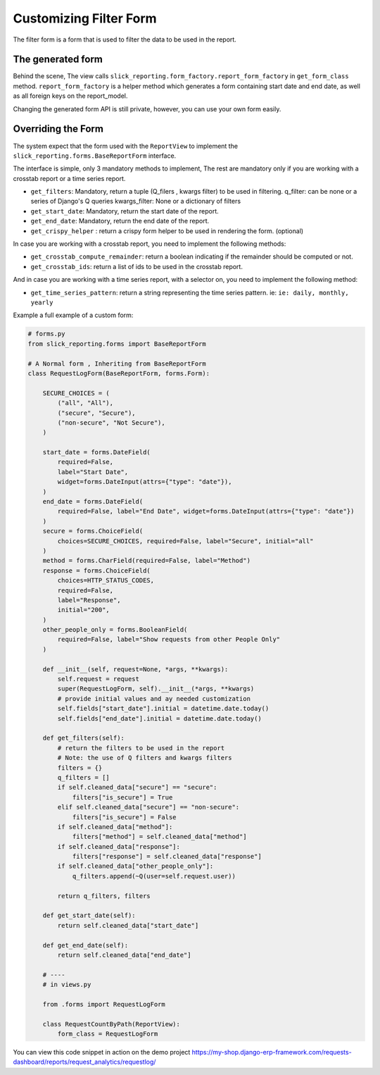 .. _filter_form:

Customizing Filter Form
=======================

The filter form is a form that is used to filter the data to be used in the report.


The generated form
-------------------

Behind the scene, The view calls ``slick_reporting.form_factory.report_form_factory`` in ``get_form_class`` method.
``report_form_factory`` is a helper method which generates a form containing start date and end date, as well as all foreign keys on the report_model.

Changing the generated form API is still private, however, you can use your own form easily.

Overriding the Form
--------------------

The system expect that the form used with the ``ReportView`` to implement the ``slick_reporting.forms.BaseReportForm`` interface.

The interface is simple, only 3 mandatory methods to implement, The rest are mandatory only if you are working with a crosstab report or a time series report.


* ``get_filters``: Mandatory, return a tuple (Q_filers , kwargs filter) to be used in filtering.
  q_filter: can be none or a series of Django's Q queries
  kwargs_filter: None or a dictionary of filters

* ``get_start_date``: Mandatory, return the start date of the report.

* ``get_end_date``: Mandatory, return the end date of the report.

* ``get_crispy_helper`` : return a crispy form helper to be used in rendering the form. (optional)

In case you are working with a crosstab report, you need to implement the following methods:

* ``get_crosstab_compute_remainder``: return a boolean indicating if the remainder should be computed or not.

* ``get_crosstab_ids``: return a list of ids to be used in the crosstab report.


And in case you are working with a time series report, with a selector on, you need to implement the following method:

* ``get_time_series_pattern``: return a string representing the time series pattern. ie: ``ie: daily, monthly, yearly``

Example a full example of a custom form:

.. code-block:: python

    # forms.py
    from slick_reporting.forms import BaseReportForm

    # A Normal form , Inheriting from BaseReportForm
    class RequestLogForm(BaseReportForm, forms.Form):

        SECURE_CHOICES = (
            ("all", "All"),
            ("secure", "Secure"),
            ("non-secure", "Not Secure"),
        )

        start_date = forms.DateField(
            required=False,
            label="Start Date",
            widget=forms.DateInput(attrs={"type": "date"}),
        )
        end_date = forms.DateField(
            required=False, label="End Date", widget=forms.DateInput(attrs={"type": "date"})
        )
        secure = forms.ChoiceField(
            choices=SECURE_CHOICES, required=False, label="Secure", initial="all"
        )
        method = forms.CharField(required=False, label="Method")
        response = forms.ChoiceField(
            choices=HTTP_STATUS_CODES,
            required=False,
            label="Response",
            initial="200",
        )
        other_people_only = forms.BooleanField(
            required=False, label="Show requests from other People Only"
        )

        def __init__(self, request=None, *args, **kwargs):
            self.request = request
            super(RequestLogForm, self).__init__(*args, **kwargs)
            # provide initial values and ay needed customization
            self.fields["start_date"].initial = datetime.date.today()
            self.fields["end_date"].initial = datetime.date.today()

        def get_filters(self):
            # return the filters to be used in the report
            # Note: the use of Q filters and kwargs filters
            filters = {}
            q_filters = []
            if self.cleaned_data["secure"] == "secure":
                filters["is_secure"] = True
            elif self.cleaned_data["secure"] == "non-secure":
                filters["is_secure"] = False
            if self.cleaned_data["method"]:
                filters["method"] = self.cleaned_data["method"]
            if self.cleaned_data["response"]:
                filters["response"] = self.cleaned_data["response"]
            if self.cleaned_data["other_people_only"]:
                q_filters.append(~Q(user=self.request.user))

            return q_filters, filters

        def get_start_date(self):
            return self.cleaned_data["start_date"]

        def get_end_date(self):
            return self.cleaned_data["end_date"]

        # ----
        # in views.py

        from .forms import RequestLogForm

        class RequestCountByPath(ReportView):
            form_class = RequestLogForm

You can view this code snippet in action on the demo project https://my-shop.django-erp-framework.com/requests-dashboard/reports/request_analytics/requestlog/
